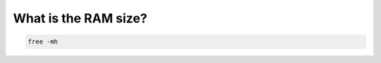 What is the RAM size?
=====================

.. post:: 27/05/2019
   :tags: linux

.. code::

   free -mh
